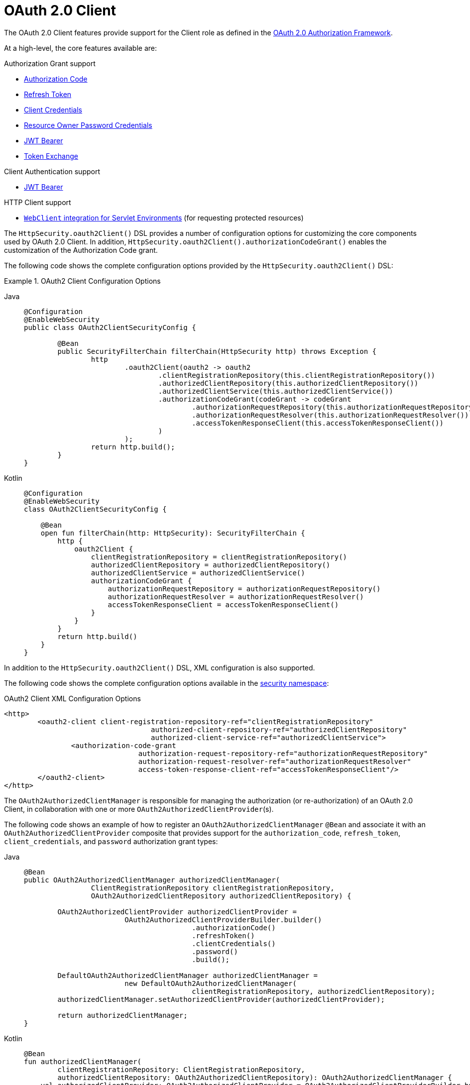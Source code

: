 [[oauth2client]]
= OAuth 2.0 Client
:page-section-summary-toc: 1

The OAuth 2.0 Client features provide support for the Client role as defined in the https://tools.ietf.org/html/rfc6749#section-1.1[OAuth 2.0 Authorization Framework].

At a high-level, the core features available are:

.Authorization Grant support
* https://tools.ietf.org/html/rfc6749#section-1.3.1[Authorization Code]
* https://tools.ietf.org/html/rfc6749#section-6[Refresh Token]
* https://tools.ietf.org/html/rfc6749#section-1.3.4[Client Credentials]
* https://tools.ietf.org/html/rfc6749#section-1.3.3[Resource Owner Password Credentials]
* https://datatracker.ietf.org/doc/html/rfc7523#section-2.1[JWT Bearer]
* https://datatracker.ietf.org/doc/html/rfc8693#section-2.1[Token Exchange]

.Client Authentication support
* https://datatracker.ietf.org/doc/html/rfc7523#section-2.2[JWT Bearer]

.HTTP Client support
* xref:servlet/oauth2/client/authorized-clients.adoc#oauth2Client-webclient-servlet[`WebClient` integration for Servlet Environments] (for requesting protected resources)

The `HttpSecurity.oauth2Client()` DSL provides a number of configuration options for customizing the core components used by OAuth 2.0 Client.
In addition, `HttpSecurity.oauth2Client().authorizationCodeGrant()` enables the customization of the Authorization Code grant.

The following code shows the complete configuration options provided by the `HttpSecurity.oauth2Client()` DSL:

.OAuth2 Client Configuration Options
[tabs]
======
Java::
+
[source,java,role="primary"]
----
@Configuration
@EnableWebSecurity
public class OAuth2ClientSecurityConfig {

	@Bean
	public SecurityFilterChain filterChain(HttpSecurity http) throws Exception {
		http
			.oauth2Client(oauth2 -> oauth2
				.clientRegistrationRepository(this.clientRegistrationRepository())
				.authorizedClientRepository(this.authorizedClientRepository())
				.authorizedClientService(this.authorizedClientService())
				.authorizationCodeGrant(codeGrant -> codeGrant
					.authorizationRequestRepository(this.authorizationRequestRepository())
					.authorizationRequestResolver(this.authorizationRequestResolver())
					.accessTokenResponseClient(this.accessTokenResponseClient())
				)
			);
		return http.build();
	}
}
----

Kotlin::
+
[source,kotlin,role="secondary"]
----
@Configuration
@EnableWebSecurity
class OAuth2ClientSecurityConfig {

    @Bean
    open fun filterChain(http: HttpSecurity): SecurityFilterChain {
        http {
            oauth2Client {
                clientRegistrationRepository = clientRegistrationRepository()
                authorizedClientRepository = authorizedClientRepository()
                authorizedClientService = authorizedClientService()
                authorizationCodeGrant {
                    authorizationRequestRepository = authorizationRequestRepository()
                    authorizationRequestResolver = authorizationRequestResolver()
                    accessTokenResponseClient = accessTokenResponseClient()
                }
            }
        }
        return http.build()
    }
}
----
======

In addition to the `HttpSecurity.oauth2Client()` DSL, XML configuration is also supported.

The following code shows the complete configuration options available in the xref:servlet/appendix/namespace/http.adoc#nsa-oauth2-client[ security namespace]:

.OAuth2 Client XML Configuration Options
[source,xml]
----
<http>
	<oauth2-client client-registration-repository-ref="clientRegistrationRepository"
				   authorized-client-repository-ref="authorizedClientRepository"
				   authorized-client-service-ref="authorizedClientService">
		<authorization-code-grant
				authorization-request-repository-ref="authorizationRequestRepository"
				authorization-request-resolver-ref="authorizationRequestResolver"
				access-token-response-client-ref="accessTokenResponseClient"/>
	</oauth2-client>
</http>
----

The `OAuth2AuthorizedClientManager` is responsible for managing the authorization (or re-authorization) of an OAuth 2.0 Client, in collaboration with one or more `OAuth2AuthorizedClientProvider`(s).

The following code shows an example of how to register an `OAuth2AuthorizedClientManager` `@Bean` and associate it with an `OAuth2AuthorizedClientProvider` composite that provides support for the `authorization_code`, `refresh_token`, `client_credentials`, and `password` authorization grant types:

[tabs]
======
Java::
+
[source,java,role="primary"]
----
@Bean
public OAuth2AuthorizedClientManager authorizedClientManager(
		ClientRegistrationRepository clientRegistrationRepository,
		OAuth2AuthorizedClientRepository authorizedClientRepository) {

	OAuth2AuthorizedClientProvider authorizedClientProvider =
			OAuth2AuthorizedClientProviderBuilder.builder()
					.authorizationCode()
					.refreshToken()
					.clientCredentials()
					.password()
					.build();

	DefaultOAuth2AuthorizedClientManager authorizedClientManager =
			new DefaultOAuth2AuthorizedClientManager(
					clientRegistrationRepository, authorizedClientRepository);
	authorizedClientManager.setAuthorizedClientProvider(authorizedClientProvider);

	return authorizedClientManager;
}
----

Kotlin::
+
[source,kotlin,role="secondary"]
----
@Bean
fun authorizedClientManager(
        clientRegistrationRepository: ClientRegistrationRepository,
        authorizedClientRepository: OAuth2AuthorizedClientRepository): OAuth2AuthorizedClientManager {
    val authorizedClientProvider: OAuth2AuthorizedClientProvider = OAuth2AuthorizedClientProviderBuilder.builder()
            .authorizationCode()
            .refreshToken()
            .clientCredentials()
            .password()
            .build()
    val authorizedClientManager = DefaultOAuth2AuthorizedClientManager(
            clientRegistrationRepository, authorizedClientRepository)
    authorizedClientManager.setAuthorizedClientProvider(authorizedClientProvider)
    return authorizedClientManager
}
----
======
